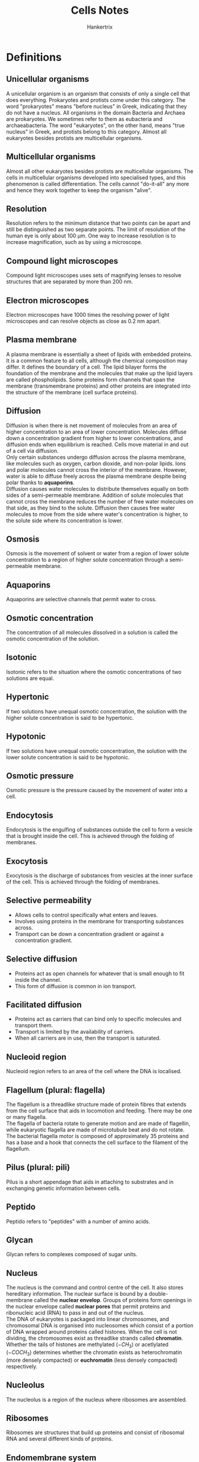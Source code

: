 #+TITLE: Cells Notes
#+AUTHOR: Hankertrix
#+STARTUP: showeverything
#+OPTIONS: toc:2
#+LATEX_HEADER: \usepackage{siunitx, graphicx}
#+LATEX_HEADER: \graphicspath{ {./images/} }

\newpage

* Definitions

** Unicellular organisms
A unicellular organism is an organism that consists of only a single cell that does everything. Prokaryotes and protists come under this category. The word "prokaryotes" means "before nucleus" in Greek, indicating that they do not have a nucleus. All organisms in the domain Bacteria and Archaea are prokaryotes. We sometimes refer to them as eubacteria and archaeabacteria. The word "eukaryotes", on the other hand, means "true nucleus" in Greek, and protists belong to this category. Almost all eukaryotes besides protists are multicellular organisms.

** Multicellular organisms
Almost all other eukaryotes besides protists are multicellular organisms. The cells in multicellular organisms developed into specialised types, and this phenomenon is called differentiation. The cells cannot "do-it-all" any more and hence they work together to keep the organism "alive".

** Resolution
Resolution refers to the minimum distance that two points can be apart and still be distinguished as two separate points. The limit of resolution of the human eye is only about 100 \(\unit{\micro\metre}\). One way to increase resolution is to increase magnification, such as by using a microscope.

** Compound light microscopes
Compound light microscopes uses sets of magnifying lenses to resolve structures that are separated by more than 200 \(\unit{\nano\metre}\).

** Electron microscopes
Electron microscopes have 1000 times the resolving power of light microscopes and can resolve objects as close as 0.2 \(\unit{\nano\metre}\) apart.

\newpage

** Plasma membrane
A plasma membrane is essentially a sheet of lipids with embedded proteins. It is a common feature to all cells, although the chemical composition may differ. It defines the boundary of a cell. The lipid bilayer forms the foundation of the membrane and the molecules that make up the lipid layers are called phospholipids. Some proteins form channels that span the membrane (transmembrane proteins) and other proteins are integrated into the structure of the membrane (cell surface proteins).

** Diffusion
Diffusion is when there is net movement of molecules from an area of higher concentration to an area of lower concentration. Molecules diffuse down a concentration gradient from higher to lower concentrations, and diffusion ends when equilibrium is reached. Cells move material in and out of a cell via diffusion.
\\

Only certain substances undergo diffusion across the plasma membrane, like molecules such as oxygen, carbon dioxide, and non-polar lipids. Ions and polar molecules cannot cross the interior of the membrane. However, water is able to diffuse freely across the plasma membrane despite being polar thanks to *aquaporins*.
\\

Diffusion causes water molecules to distribute themselves equally on both sides of a semi-permeable membrane. Addition of solute molecules that cannot cross the membrane reduces the number of free water molecules on that side, as they bind to the solute. Diffusion then causes free water molecules to move from the side where water's concentration is higher, to the solute side where its concentration is lower.

** Osmosis
Osmosis is the movement of solvent or water from a region of lower solute concentration to a region of higher solute concentration through a semi-permeable membrane.

** Aquaporins
Aquaporins are selective channels that permit water to cross.

** Osmotic concentration
The concentration of all molecules dissolved in a solution is called the osmotic concentration of the solution.

** Isotonic
Isotonic refers to the situation where the osmotic concentrations of two solutions are equal.

** Hypertonic
If two solutions have unequal osmotic concentration, the solution with the higher solute concentration is said to be hypertonic.

** Hypotonic
If two solutions have unequal osmotic concentration, the solution with the lower solute concentration is said to be hypotonic.

** Osmotic pressure
Osmotic pressure is the pressure caused by the movement of water into a cell.

** Endocytosis
Endocytosis is the engulfing of substances outside the cell to form a vesicle that is brought inside the cell. This is achieved through the folding of membranes.

** Exocytosis
Exocytosis is the discharge of substances from vesicles at the inner surface of the cell. This is achieved through the folding of membranes.

\newpage

** Selective permeability
- Allows cells to control specifically what enters and leaves.
- Involves using proteins in the membrane for transporting substances across.
- Transport can be down a concentration gradient or against a concentration gradient.

** Selective diffusion
- Proteins act as open channels for whatever that is small enough to fit inside the channel.
- This form of diffusion is common in ion transport.

** Facilitated diffusion
- Proteins act as carriers that can bind only to specific molecules and transport them.
- Transport is limited by the availability of carriers.
- When all carriers are in use, then the transport is saturated.

** Nucleoid region
Nucleoid region refers to an area of the cell where the DNA is localised.

** Flagellum (plural: flagella)
The flagellum is a threadlike structure made of protein fibres that extends from the cell surface that aids in locomotion and feeding. There may be one or many flagella.
\\

The flagella of bacteria rotate to generate motion and are made of flagellin, while eukaryotic flagella are made of microtubule beat and do not rotate. The bacterial flagella motor is composed of approximately 35 proteins and has a base and a hook that connects the cell surface to the filament of the flagellum.

** Pilus (plural: pili)
Pilus is a short appendage that aids in attaching to substrates and in exchanging genetic information between cells.

** Peptido
Peptido refers to "peptides" with a number of amino acids.

** Glycan
Glycan refers to complexes composed of sugar units.

** Nucleus
The nucleus is the command and control centre of the cell. It also stores hereditary information. The nuclear surface is bound by a double-membrane called the *nuclear envelop*. Groups of proteins form openings in the nuclear envelope called *nuclear pores* that permit proteins and ribonucleic acid (RNA) to pass in and out of the nucleus.
\\

The DNA of eukaryotes is packaged into linear chromosomes, and chromosomal DNA is organised into nucleosomes which consist of a portion of DNA wrapped around proteins called histones. When the cell is not dividing, the chromosomes exist as threadlike strands called *chromatin*. Whether the tails of histones are methylated (\(-CH_3\)) or acetlylated (\(-COCH_3\)) determines whether the chromatin exists as heterochromatin (more densely compacted) or *euchromatin* (less densely compacted) respectively.

** Nucleolus
The nucleolus is a region of the nucleus where ribosomes are assembled.

** Ribosomes
Ribosomes are structures that build up proteins and consist of ribosomal RNA and several different kinds of proteins.

\newpage

** Endomembrane system
The endomembrane system refers to the collection of internal membranes in the cell that make up organelles such as the endoplasmic reticulum, Golgi complex, lysosomes and vacuoles. Some of the membranes form channels and interconnections. Other portions become isolated spaces enclosed by membranes, known as vesicles.

** Endoplasmic reticulum (ER)
Endoplasmic reticulum (ER) is an extensive system of internal membranes. The portion of the endoplasmic reticulum dedicated to protein synthesis is called the *rough endoplasmic reticulum*. The surface of this region looks pebbly and the rough spots are due to embedded ribosomes.
\\

The portion of the endoplasmic reticulum that aids in the manufacture of carbohydrates and lipids is called the smooth endoplasmic reticulum. The surface of this region looks smooth because embedded ribosomes are scarce.

** Golgi bodies
The Golgi bodies are flattened stacks of membranes scattered through the cytoplasm and their numbers vary depending on the cell. Their function is to collect, package and distribute molecules manufactured in the cell, such as the molecules made by the endoplasmic reticulum.

** Golgi complex
The Golgi complex refers to the collection of Golgi bodies in the cell. The endoplasmic reticulum and the Golgi complex function together as a transport system of synthesised macromolecules in the cell.

** Lysosomes
The lysosomes are membrane-bound structures that contain enzymes that the cell uses to break down macromolecules. The worn-out parts of the cell are broken down and their components are recycled to form new parts. The particles that the cell has ingested are also digested by the lysosomes.

** Vacuoles
Vacuoles are membrane-bound storage compartments. In plants, the *central vacuole* stores water and dissolved substances and in some protists, the *contractile vacuole* is found near the cell surface of some protists and accumulates excess water from inside the cell that it then pumps out.

** Mitochondria
Mitochondria are cellular powerhouses. They are the sites for chemical reactions called *oxidative metabolism* and the organelle is surrounded by two membranes, the inner and outer membrane. Mitochondria also contain their own molecule of circular DNA, but they cannot be grown free of the cell and are totally dependent on the cells within which they occur.

** Chloroplasts
Chloroplasts are the sites of *photosynthesis*, which are only found in photosynthetic organisms such as plants. The organelle is also surrounded by two membranes, the inner and outer membrane. Chloroplasts also contain their own molecule of circular DNA, but they cannot be grown free of the cell and are totally dependent on the cells within which they occur.

** Endosymbiosis
Endosymbiosis is a theory that states that some organelles evolved from a symbiosis in which one cell of a prokaryotic species was engulfed by and lived inside a cell of another species of prokaryote (that was a precursor to eukaryotes). The engulfed species provided their own hosts with advantages because of special metabolic activities. The modern organelles of mitochondria and chloroplasts are believed to have evolved from these endosymbiotic prokaryotes.

\newpage

** Cytoskeleton
The cytoskeleton comprises an internal framework of protein fibres that anchors organelles to fixed locations, supports the shape of the cell, and helps organise ribosomes and enzymes needed for synthesis.
\\

The cytoskeleton is made of three different types of protein fibres:
- Intermediate filaments, which are thick ropes of intertwined protein
- Microtubules, which are hollow tubes made up of the protein tubulin
- Microfilaments, which are long, slender microfilaments made of the protein actin

** Centrioles
Centrioles are complex structures that assemble microtubules in animal cells and the cells of most protists. They occur in pairs and are found near the nuclear envelop. They are also composed of microtubules.

** Cellular motion
Cellular motion is associated with the movement of actin microfilaments or microtubules. Some cells "crawl" by coordinating the rearrangement of actin microfilaments and some cells "swim" by coordinating the beating of microtubules grouped together to form flagella or cilia.

* Cell Theory
1. All organisms are composed of one or more cells.
2. Cells are the smallest living things.
3. Cells arise only by division of previously existing cells.

* Size of cells
Cells are not of the same shapes and sizes, but they are generally small. Larger cells do not work very efficiently. This is why when organisms become bigger, they have to be multicellular instead of simply becoming a larger cell. Many small cells working together is more efficient that having a single enormous cell.

* Small vs large cells
- Larger cells are more difficult to control because of the *longer distance* between the command centre at the core and the peripheral regions, so organisms that comprises many small cells are at an efficiency advantage.
- Smaller cells also have a greater surface area to volume ratio as the volume increases more rapidly than surface area as the cell size grows. Since a cell's surface provides the interior's only opportunity to interact with the environment, a larger surface area is beneficial to the cell.

\newpage

* Types of cells

** Prokaryotic cells
- Lack a nucleus
- Contains a *plasma membrane* surrounding a cytoplasm without interior compartments.
- Might have a *cell wall* that is made of carbohydrates to confer rigid structure.
- Might have a *capsule* that may surround the cell wall.
- The cytoplasm is uniform with little or no internal support framework.
- Ribosomes (sites for protein synthesis) are scattered throughout the cytoplasm.
- Nucleoid region is not membrane-bound and is not a true nucleus. In general, genomic DNA is organised as *circular* chromosomes.
- Does not have an extensive system of internal membranes.
- All bacteria and archaea have this cell type.

*** Bacteria domain
- 1 - 10 \(\unit{\micro\metre}\)
- Cell wall made of *peptidoglycan*
- Cell membrane based on fatty acids
- No membrane-bound organelles

\newpage

*** Archaea domain
- 1 - 10 \(\unit{\micro\metre}\)
- Cell wall made of various molecules such as pseudopeptidoglycan and proteins
- Cell membrane based on non-fatty acids lipids (isoprene)
- No membrane-bound organelles
- Live in extreme conditions such as the Dead Sea (unusual salt composition) and deep sea vents (temperatures above 100 \(\unit{\degreeCelsius}\) and pressure above 200 atmospheres)

The Dead Sea has a salt concentration of 33% w/v, composed of 53% \(MgCl_2\), 37% $KCl$, and 8% $NaCl$. In contrast, the ocean is mostly $NaCl$ and only has a salt concentration of 3% w/v. The human body only has a salt concentration of around 1% w/v, and it is a mixture of $MgCl_2$, $KCl$ and $NaCl$.
\\

The membrane phospholipids in Archaea carry isoprene chains instead of fatty acid chains. The chirality of the central carbon is also different (L-isomer instead of D-isomer). Tetraether membranes are also found in hyperthermophiles, which are archaea.

\newpage

** Eukaryotic cells
- 10 - 100 \(\unit{\micro\metre}\)
- Has a nucleus, which is a membrane-bound compartment for DNA and is also what gives eukaryotes their name
- Larger and more complex than prokaryotic cells
- The size range among eukaryotic cells is much wider because of the diversity (from protists like paramecium to different types of cells of plants and animals)
- Has a plasma membrane encasing the cytoplasm
- The cytoplasm is semi-fluid and contains a network of protein fibres that form a scaffold called a cytoskeleton
- Its internal membranes form compartments called organelles
- Cell wall made of cellulose or chitin in many cases
- Cell membrane based on fatty acids
- All organisms other than bacteria or archaea have this cell type

*** Differences between eukaryotic cells
- The plasma membrane of animal cells contains cholesterol, but plant cells do not
- The cells of plants, fungi and many protists have a cell wall beyond the plasma membrane
- All plants and many protists contain organelles called chloroplasts
- Plants contain a central vacuole
- Only animal cells contain centrioles

* Chart of relative sizes
Below is the chart showing the relative sizes of organisms:

\[\includegraphics[width = \textwidth]{relative-sizes}\]

* DNA packaging
The /E. coli/ chromosome consists of a circular DNA approximately 1 \(\unit{\milli\metre}\), while the bacterium itself is only about 2 \(\unit{\micro\metre}\) long. This means that the DNA has to be packaged and compacted, which is achieved through supercoiling and assistance by a specific set of nucleoid-associated proteins.

\newpage

* Types of bacteria
Bacteria can either be Gram-positive or Gram-negative, and it is distinguished by the structures of the cell wall. This can be tested through Gram staining procedure of a bacterial specimen followed by observation under a light microscope.
\\

Both types of cell walls carry a peptidoglycan layer.

** Gram-positive
- Thicker
- Stained purple

** Gram-negative
- Has an outer membrane next to the peptidoglycan layer
- Stained pink

* Gram stain procedure
1. When crystal violet is applied, both types of cells take in the dye.
2. When Gram's iodine is next added, a crystal of violet-iodine complex is formed inside the cells.
3. After an alcohol wash, only the Gram-positive bacteria retain the crystal violet dye in their cells.
4. Afterwards, safarin dye is added and the pink or red colour of the safarin dye is only visible on Gram-negative cells.

* Structures

** Animal cells
\[\includegraphics[width = \textwidth]{animal-cell-structure}\]

** Plant cells
\[\includegraphics[width = \textwidth]{plant-cell-structure}\]

** Nucleus
\[\includegraphics[width = \textwidth]{nucleus-structure}\]

** Cytoskeleton
\[\includegraphics[width = \textwidth]{cytoskeleton-structure}\]

** Centrioles
\[\includegraphics[width = \textwidth]{centrioles-structure}\]

** Flagella and Cilia
\[\includegraphics[width = \textwidth]{flagella-and-cilia-structure}\]
